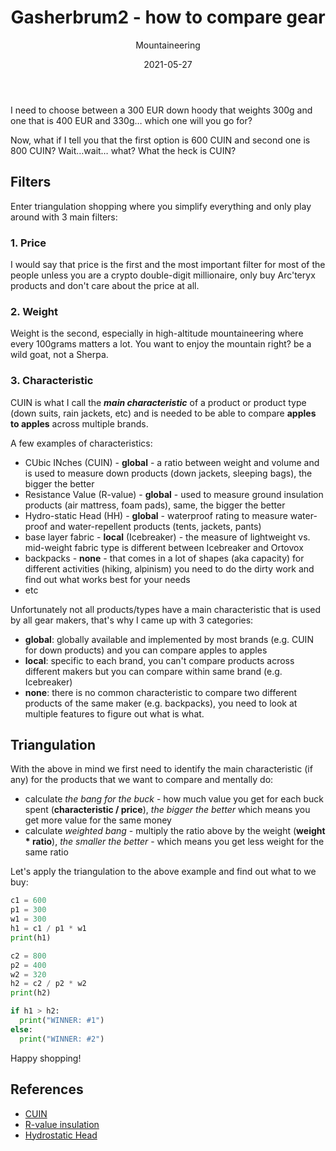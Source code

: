 #+title: Gasherbrum2 - how to compare gear
#+subtitle: Mountaineering
#+date: 2021-05-27
#+tags[]: gear mountaineering alpinism gasherbrum2

I need to choose between a 300 EUR down hoody that weights 300g and one that is 400 EUR and 330g... which one will you go for?

Now, what if I tell you that the first option is 600 CUIN and second one is 800 CUIN? Wait...wait... what? What the heck is CUIN?

** Filters
   Enter triangulation shopping where you simplify everything and only play around with 3 main filters:

*** 1. Price
    I would say that price is the first and the most important filter for most of the people unless you are a crypto double-digit millionaire, only buy Arc'teryx products and don't care about the price at all.

*** 2. Weight
    Weight is the second, especially in high-altitude mountaineering where every 100grams matters a lot. You want to enjoy the mountain right? be a wild goat, not a Sherpa.

*** 3. Characteristic
 CUIN is what I call the /*main characteristic*/ of a product or product type (down suits, rain jackets, etc) and is needed to be able to compare *apples to apples* across multiple brands.

 A few examples of characteristics:
 - CUbic INches (CUIN) - *global* - a ratio between weight and volume and is used to measure down products (down jackets, sleeping bags), the bigger the better
 - Resistance Value (R-value) - *global* -  used to measure ground insulation products (air mattress, foam pads), same, the bigger the better
 - Hydro-static Head (HH) - *global* - waterproof rating to measure water-proof and water-repellent products (tents, jackets, pants)
 - base layer fabric - *local* (Icebreaker) - the measure of lightweight vs. mid-weight fabric type is different between Icebreaker and Ortovox
 - backpacks - *none* - that comes in a lot of shapes (aka capacity) for different activities (hiking, alpinism) you need to do the dirty work and find out what works best for your needs
 - etc

 Unfortunately not all products/types have a main characteristic that is used by all gear makers, that's why I came up with 3 categories:
 - *global*: globally available and implemented by most brands (e.g. CUIN for down products) and you can compare apples to apples
 - *local*: specific to each brand, you can't compare products across different makers but you can compare within same brand (e.g. Icebreaker)
 - *none*: there is no common characteristic to compare two different products of the same maker (e.g. backpacks), you need to look at multiple features to figure out what is what.

** Triangulation
   With the above in mind we first need to identify the main characteristic (if any) for the products that we want to compare and mentally do:
   - calculate /the bang for the buck/ - how much value you get for each buck spent (*characteristic / price*), /the bigger the better/ which means you get more value for the same money
   - calculate /weighted bang/ - multiply the ratio above by the weight (*weight * ratio*), /the smaller the better/ - which means you get less weight for the same ratio

 Let's apply the triangulation to the above example and find out what to we buy:

#+begin_src python :results output
  c1 = 600
  p1 = 300
  w1 = 300
  h1 = c1 / p1 * w1
  print(h1)

  c2 = 800
  p2 = 400
  w2 = 320
  h2 = c2 / p2 * w2
  print(h2)

  if h1 > h2:
    print("WINNER: #1")
  else:
    print("WINNER: #2")
#+end_src

#+RESULTS:
: 600.0
: 640.0
: WINNER: #2

Happy shopping!

** References
   - [[https://en.wikipedia.org/wiki/Fill_power][CUIN]]
   - [[https://en.wikipedia.org/wiki/R-value_(insulation)][R-value insulation]]
   - [[https://www.gearassistant.com/what-is-hydrostatic-head/][Hydrostatic Head]]
